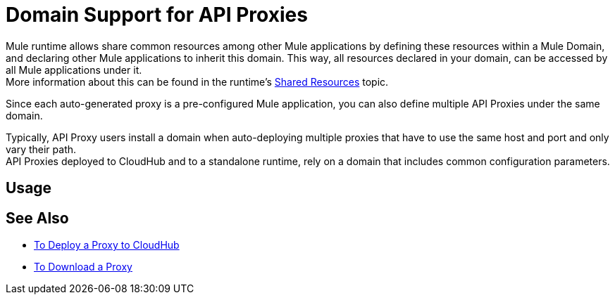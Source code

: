 = Domain Support for API Proxies

Mule runtime allows share common resources among other Mule applications by defining these resources within a Mule Domain, and declaring other Mule applications to inherit this domain. This way, all resources declared in your domain, can be accessed by all Mule applications under it. +
More information about this can be found in the runtime's xref:4.1@mule-runtime::shared-resources.adoc[Shared Resources] topic.

Since each auto-generated proxy is a pre-configured Mule application, you can also define multiple API Proxies under the same domain.

Typically, API Proxy users install a domain when auto-deploying multiple proxies that have to use the same host and port and only vary their path. +
API Proxies deployed to CloudHub and to a standalone runtime, rely on a domain that includes common configuration parameters.

== Usage



== See Also

* xref:proxy-deploy-cloudhub-latest-task.adoc[To Deploy a Proxy to CloudHub]
* xref:download-proxy-task.adoc[To Download a Proxy]

